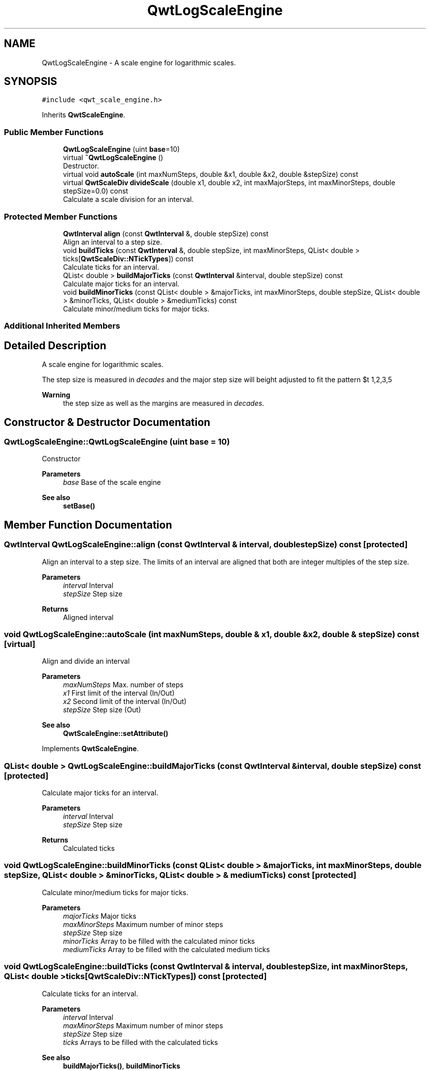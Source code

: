.TH "QwtLogScaleEngine" 3 "Mon Jun 1 2020" "Version 6.1.5" "Qwt User's Guide" \" -*- nroff -*-
.ad l
.nh
.SH NAME
QwtLogScaleEngine \- A scale engine for logarithmic scales\&.  

.SH SYNOPSIS
.br
.PP
.PP
\fC#include <qwt_scale_engine\&.h>\fP
.PP
Inherits \fBQwtScaleEngine\fP\&.
.SS "Public Member Functions"

.in +1c
.ti -1c
.RI "\fBQwtLogScaleEngine\fP (uint \fBbase\fP=10)"
.br
.ti -1c
.RI "virtual \fB~QwtLogScaleEngine\fP ()"
.br
.RI "Destructor\&. "
.ti -1c
.RI "virtual void \fBautoScale\fP (int maxNumSteps, double &x1, double &x2, double &stepSize) const"
.br
.ti -1c
.RI "virtual \fBQwtScaleDiv\fP \fBdivideScale\fP (double x1, double x2, int maxMajorSteps, int maxMinorSteps, double stepSize=0\&.0) const"
.br
.RI "Calculate a scale division for an interval\&. "
.in -1c
.SS "Protected Member Functions"

.in +1c
.ti -1c
.RI "\fBQwtInterval\fP \fBalign\fP (const \fBQwtInterval\fP &, double stepSize) const"
.br
.RI "Align an interval to a step size\&. "
.ti -1c
.RI "void \fBbuildTicks\fP (const \fBQwtInterval\fP &, double stepSize, int maxMinorSteps, QList< double > ticks[\fBQwtScaleDiv::NTickTypes\fP]) const"
.br
.RI "Calculate ticks for an interval\&. "
.ti -1c
.RI "QList< double > \fBbuildMajorTicks\fP (const \fBQwtInterval\fP &interval, double stepSize) const"
.br
.RI "Calculate major ticks for an interval\&. "
.ti -1c
.RI "void \fBbuildMinorTicks\fP (const QList< double > &majorTicks, int maxMinorSteps, double stepSize, QList< double > &minorTicks, QList< double > &mediumTicks) const"
.br
.RI "Calculate minor/medium ticks for major ticks\&. "
.in -1c
.SS "Additional Inherited Members"
.SH "Detailed Description"
.PP 
A scale engine for logarithmic scales\&. 

The step size is measured in \fIdecades\fP and the major step size will be adjusted to fit the pattern $\left\{ 1,2,3,5\right\} \cdot 10^{n}$, where n is a natural number including zero\&.
.PP
\fBWarning\fP
.RS 4
the step size as well as the margins are measured in \fIdecades\fP\&. 
.RE
.PP

.SH "Constructor & Destructor Documentation"
.PP 
.SS "QwtLogScaleEngine::QwtLogScaleEngine (uint base = \fC10\fP)"
Constructor
.PP
\fBParameters\fP
.RS 4
\fIbase\fP Base of the scale engine 
.RE
.PP
\fBSee also\fP
.RS 4
\fBsetBase()\fP 
.RE
.PP

.SH "Member Function Documentation"
.PP 
.SS "\fBQwtInterval\fP QwtLogScaleEngine::align (const \fBQwtInterval\fP & interval, double stepSize) const\fC [protected]\fP"

.PP
Align an interval to a step size\&. The limits of an interval are aligned that both are integer multiples of the step size\&.
.PP
\fBParameters\fP
.RS 4
\fIinterval\fP Interval 
.br
\fIstepSize\fP Step size
.RE
.PP
\fBReturns\fP
.RS 4
Aligned interval 
.RE
.PP

.SS "void QwtLogScaleEngine::autoScale (int maxNumSteps, double & x1, double & x2, double & stepSize) const\fC [virtual]\fP"
Align and divide an interval
.PP
\fBParameters\fP
.RS 4
\fImaxNumSteps\fP Max\&. number of steps 
.br
\fIx1\fP First limit of the interval (In/Out) 
.br
\fIx2\fP Second limit of the interval (In/Out) 
.br
\fIstepSize\fP Step size (Out)
.RE
.PP
\fBSee also\fP
.RS 4
\fBQwtScaleEngine::setAttribute()\fP 
.RE
.PP

.PP
Implements \fBQwtScaleEngine\fP\&.
.SS "QList< double > QwtLogScaleEngine::buildMajorTicks (const \fBQwtInterval\fP & interval, double stepSize) const\fC [protected]\fP"

.PP
Calculate major ticks for an interval\&. 
.PP
\fBParameters\fP
.RS 4
\fIinterval\fP Interval 
.br
\fIstepSize\fP Step size
.RE
.PP
\fBReturns\fP
.RS 4
Calculated ticks 
.RE
.PP

.SS "void QwtLogScaleEngine::buildMinorTicks (const QList< double > & majorTicks, int maxMinorSteps, double stepSize, QList< double > & minorTicks, QList< double > & mediumTicks) const\fC [protected]\fP"

.PP
Calculate minor/medium ticks for major ticks\&. 
.PP
\fBParameters\fP
.RS 4
\fImajorTicks\fP Major ticks 
.br
\fImaxMinorSteps\fP Maximum number of minor steps 
.br
\fIstepSize\fP Step size 
.br
\fIminorTicks\fP Array to be filled with the calculated minor ticks 
.br
\fImediumTicks\fP Array to be filled with the calculated medium ticks 
.RE
.PP

.SS "void QwtLogScaleEngine::buildTicks (const \fBQwtInterval\fP & interval, double stepSize, int maxMinorSteps, QList< double > ticks[QwtScaleDiv::NTickTypes]) const\fC [protected]\fP"

.PP
Calculate ticks for an interval\&. 
.PP
\fBParameters\fP
.RS 4
\fIinterval\fP Interval 
.br
\fImaxMinorSteps\fP Maximum number of minor steps 
.br
\fIstepSize\fP Step size 
.br
\fIticks\fP Arrays to be filled with the calculated ticks
.RE
.PP
\fBSee also\fP
.RS 4
\fBbuildMajorTicks()\fP, \fBbuildMinorTicks\fP 
.RE
.PP

.SS "\fBQwtScaleDiv\fP QwtLogScaleEngine::divideScale (double x1, double x2, int maxMajorSteps, int maxMinorSteps, double stepSize = \fC0\&.0\fP) const\fC [virtual]\fP"

.PP
Calculate a scale division for an interval\&. 
.PP
\fBParameters\fP
.RS 4
\fIx1\fP First interval limit 
.br
\fIx2\fP Second interval limit 
.br
\fImaxMajorSteps\fP Maximum for the number of major steps 
.br
\fImaxMinorSteps\fP Maximum number of minor steps 
.br
\fIstepSize\fP Step size\&. If stepSize == 0, the engine calculates one\&.
.RE
.PP
\fBReturns\fP
.RS 4
Calculated scale division 
.RE
.PP

.PP
Implements \fBQwtScaleEngine\fP\&.

.SH "Author"
.PP 
Generated automatically by Doxygen for Qwt User's Guide from the source code\&.
